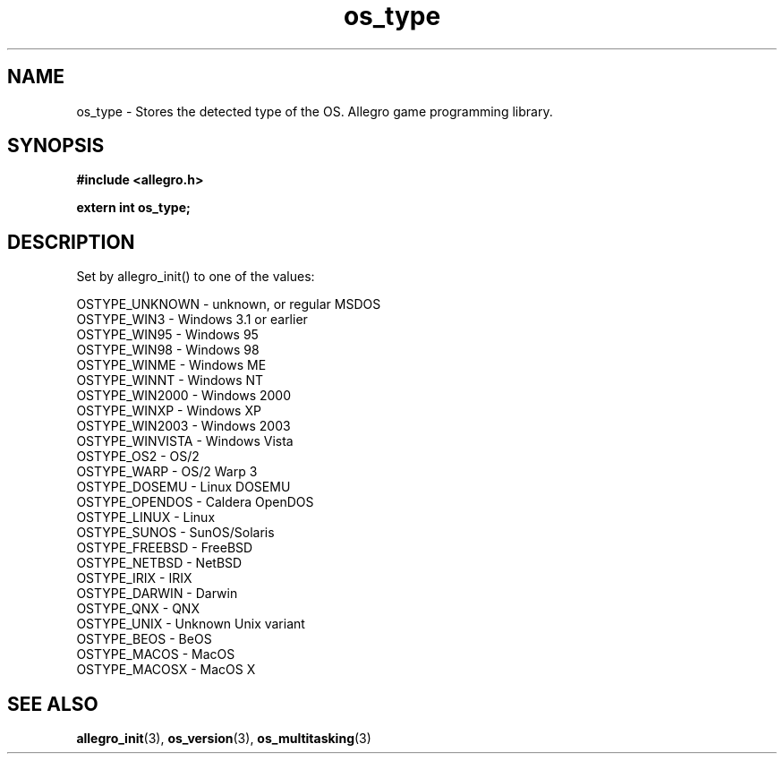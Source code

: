 .\" Generated by the Allegro makedoc utility
.TH os_type 3 "version 4.4.3" "Allegro" "Allegro manual"
.SH NAME
os_type \- Stores the detected type of the OS. Allegro game programming library.\&
.SH SYNOPSIS
.B #include <allegro.h>

.sp
.B extern int os_type;
.SH DESCRIPTION
Set by allegro_init() to one of the values:

.nf
   OSTYPE_UNKNOWN    - unknown, or regular MSDOS
   OSTYPE_WIN3       - Windows 3.1 or earlier
   OSTYPE_WIN95      - Windows 95
   OSTYPE_WIN98      - Windows 98
   OSTYPE_WINME      - Windows ME
   OSTYPE_WINNT      - Windows NT
   OSTYPE_WIN2000    - Windows 2000
   OSTYPE_WINXP      - Windows XP
   OSTYPE_WIN2003    - Windows 2003
   OSTYPE_WINVISTA   - Windows Vista
   OSTYPE_OS2        - OS/2
   OSTYPE_WARP       - OS/2 Warp 3
   OSTYPE_DOSEMU     - Linux DOSEMU
   OSTYPE_OPENDOS    - Caldera OpenDOS
   OSTYPE_LINUX      - Linux
   OSTYPE_SUNOS      - SunOS/Solaris
   OSTYPE_FREEBSD    - FreeBSD
   OSTYPE_NETBSD     - NetBSD
   OSTYPE_IRIX       - IRIX
   OSTYPE_DARWIN     - Darwin
   OSTYPE_QNX        - QNX
   OSTYPE_UNIX       - Unknown Unix variant
   OSTYPE_BEOS       - BeOS
   OSTYPE_MACOS      - MacOS
   OSTYPE_MACOSX     - MacOS X
.fi

.SH SEE ALSO
.BR allegro_init (3),
.BR os_version (3),
.BR os_multitasking (3)
